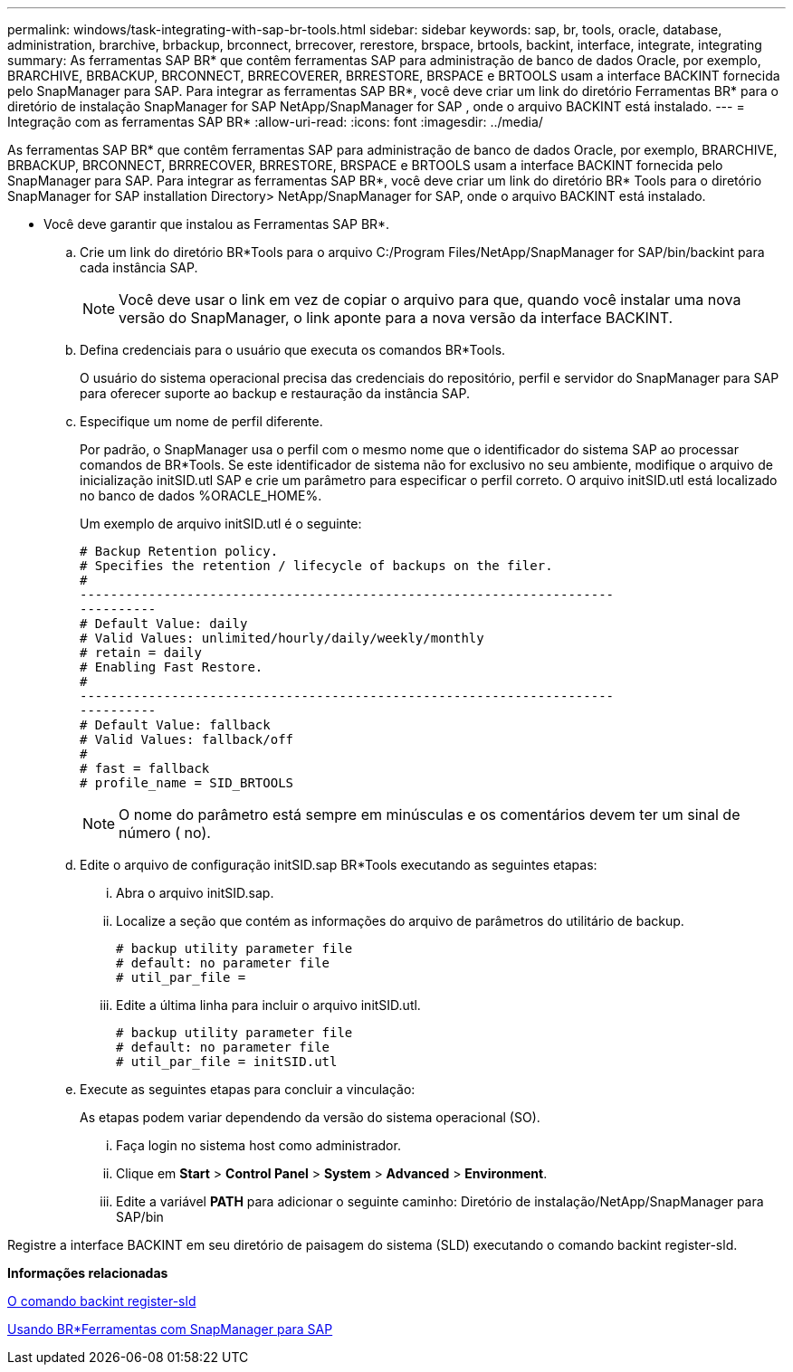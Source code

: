 ---
permalink: windows/task-integrating-with-sap-br-tools.html 
sidebar: sidebar 
keywords: sap, br, tools, oracle, database, administration, brarchive, brbackup, brconnect, brrecover, rerestore, brspace, brtools, backint, interface, integrate, integrating 
summary: As ferramentas SAP BR* que contêm ferramentas SAP para administração de banco de dados Oracle, por exemplo, BRARCHIVE, BRBACKUP, BRCONNECT, BRRECOVERER, BRRESTORE, BRSPACE e BRTOOLS usam a interface BACKINT fornecida pelo SnapManager para SAP. Para integrar as ferramentas SAP BR*, você deve criar um link do diretório Ferramentas BR* para o diretório de instalação SnapManager for SAP NetApp/SnapManager for SAP , onde o arquivo BACKINT está instalado. 
---
= Integração com as ferramentas SAP BR*
:allow-uri-read: 
:icons: font
:imagesdir: ../media/


[role="lead"]
As ferramentas SAP BR* que contêm ferramentas SAP para administração de banco de dados Oracle, por exemplo, BRARCHIVE, BRBACKUP, BRCONNECT, BRRRECOVER, BRRESTORE, BRSPACE e BRTOOLS usam a interface BACKINT fornecida pelo SnapManager para SAP. Para integrar as ferramentas SAP BR*, você deve criar um link do diretório BR* Tools para o diretório SnapManager for SAP installation Directory> NetApp/SnapManager for SAP, onde o arquivo BACKINT está instalado.

* Você deve garantir que instalou as Ferramentas SAP BR*.
+
.. Crie um link do diretório BR*Tools para o arquivo C:/Program Files/NetApp/SnapManager for SAP/bin/backint para cada instância SAP.
+

NOTE: Você deve usar o link em vez de copiar o arquivo para que, quando você instalar uma nova versão do SnapManager, o link aponte para a nova versão da interface BACKINT.

.. Defina credenciais para o usuário que executa os comandos BR*Tools.
+
O usuário do sistema operacional precisa das credenciais do repositório, perfil e servidor do SnapManager para SAP para oferecer suporte ao backup e restauração da instância SAP.

.. Especifique um nome de perfil diferente.
+
Por padrão, o SnapManager usa o perfil com o mesmo nome que o identificador do sistema SAP ao processar comandos de BR*Tools. Se este identificador de sistema não for exclusivo no seu ambiente, modifique o arquivo de inicialização initSID.utl SAP e crie um parâmetro para especificar o perfil correto. O arquivo initSID.utl está localizado no banco de dados %ORACLE_HOME%.

+
Um exemplo de arquivo initSID.utl é o seguinte:

+
[listing]
----
# Backup Retention policy.
# Specifies the retention / lifecycle of backups on the filer.
#
----------------------------------------------------------------------
----------
# Default Value: daily
# Valid Values: unlimited/hourly/daily/weekly/monthly
# retain = daily
# Enabling Fast Restore.
#
----------------------------------------------------------------------
----------
# Default Value: fallback
# Valid Values: fallback/off
#
# fast = fallback
# profile_name = SID_BRTOOLS
----
+

NOTE: O nome do parâmetro está sempre em minúsculas e os comentários devem ter um sinal de número ( no).

.. Edite o arquivo de configuração initSID.sap BR*Tools executando as seguintes etapas:
+
... Abra o arquivo initSID.sap.
... Localize a seção que contém as informações do arquivo de parâmetros do utilitário de backup.
+
[listing]
----
# backup utility parameter file
# default: no parameter file
# util_par_file =
----
... Edite a última linha para incluir o arquivo initSID.utl.
+
[listing]
----
# backup utility parameter file
# default: no parameter file
# util_par_file = initSID.utl
----


.. Execute as seguintes etapas para concluir a vinculação:
+
As etapas podem variar dependendo da versão do sistema operacional (SO).

+
... Faça login no sistema host como administrador.
... Clique em *Start* > *Control Panel* > *System* > *Advanced* > *Environment*.
... Edite a variável *PATH* para adicionar o seguinte caminho: Diretório de instalação/NetApp/SnapManager para SAP/bin






Registre a interface BACKINT em seu diretório de paisagem do sistema (SLD) executando o comando backint register-sld.

*Informações relacionadas*

xref:reference-the-backint-register-sld-command.adoc[O comando backint register-sld]

xref:concept-using-br-tools-with-snapmanager-for-sap.adoc[Usando BR*Ferramentas com SnapManager para SAP]
